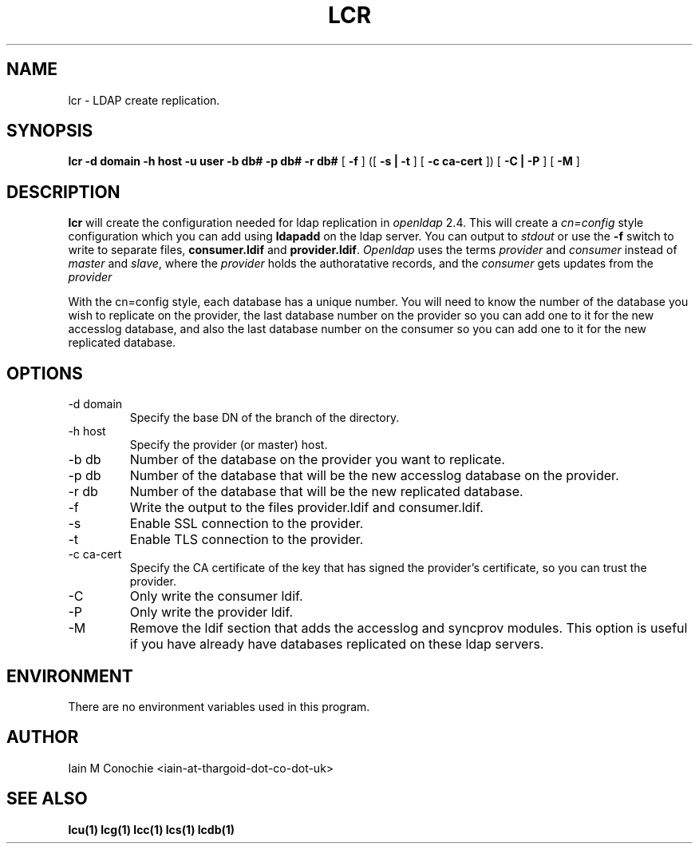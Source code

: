 .TH LCR 1 "Version 0.1: April 13 2014" "Collection of ldap utilities" "ldap collection"
.SH NAME
lcr \- LDAP create replication.
.SH SYNOPSIS
.B lcr
.B -d domain
.B -h host
.B -u user
.B -b db#
.B -p db#
.B -r db#
[
.B -f
] ([
.B -s | -t
] [
.B -c ca-cert
]) [
.B -C | -P
] [
.B -M
]
.SH DESCRIPTION
\fBlcr\fP will create the configuration needed for ldap replication in
\fIopenldap\fP 2.4. This will create a \fIcn=config\fP style configuration
which you can add using \fBldapadd\fP on the ldap server. You can output
to \fIstdout\fP or use the \fB-f\fP switch to write to separate files,
\fBconsumer.ldif\fP and \fBprovider.ldif\fP. \fIOpenldap\fP uses the terms
\fIprovider\fP and \fIconsumer\fP instead of \fImaster\fP and \fIslave\fP,
where the \fIprovider\fP holds the authoratative records, and the
\fIconsumer\fP gets updates from the \fIprovider\fP

With the cn=config style, each database has a unique number. You will need
to know the number of the database you wish to replicate on the provider,
the last database number on the provider so you can add one to it for the
new accesslog database, and also the last database number on the consumer
so you can add one to it for the new replicated database.
.SH OPTIONS
.IP "-d domain"
Specify the base DN of the branch of the directory.
.IP "-h host"
Specify the provider (or master) host.
.IP "-b db"
Number of the database on the provider you want to replicate.
.IP "-p db"
Number of the database that will be the new accesslog database on the provider.
.IP "-r db"
Number of the database that will be the new replicated database.
.IP -f
Write the output to the files provider.ldif and consumer.ldif.
.IP -s
Enable SSL connection to the provider.
.IP -t
Enable TLS connection to the provider.
.IP "-c ca-cert"
Specify the CA certificate of the key that has signed the provider's
certificate, so you can trust the provider.
.IP -C
Only write the consumer ldif.
.IP -P
Only write the provider ldif.
.IP -M
Remove the ldif section that adds the accesslog and syncprov modules. This
option is useful if you have already have databases replicated on these ldap
servers.
.SH ENVIRONMENT
There are no environment variables used in this program.
.SH AUTHOR
Iain M Conochie <iain-at-thargoid-dot-co-dot-uk>
.SH "SEE ALSO"
.BR lcu(1)
.BR lcg(1)
.BR lcc(1)
.BR lcs(1)
.BR lcdb(1)